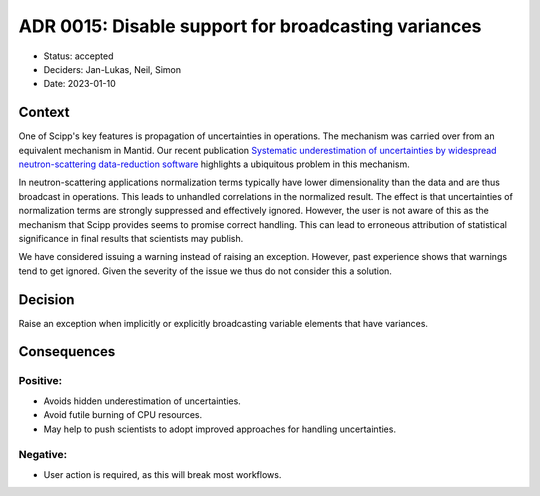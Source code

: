 ADR 0015: Disable support for broadcasting variances
====================================================

- Status: accepted
- Deciders: Jan-Lukas, Neil, Simon
- Date: 2023-01-10

Context
-------

One of Scipp's key features is propagation of uncertainties in operations.
The mechanism was carried over from an equivalent mechanism in Mantid.
Our recent publication `Systematic underestimation of uncertainties by widespread neutron-scattering data-reduction software <https://doi.org/10.3233/JNR-220049>`_ highlights a ubiquitous problem in this mechanism.

In neutron-scattering applications normalization terms typically have lower dimensionality than the data and are thus broadcast in operations.
This leads to unhandled correlations in the normalized result.
The effect is that uncertainties of normalization terms are strongly suppressed and effectively ignored.
However, the user is not aware of this as the mechanism that Scipp provides seems to promise correct handling.
This can lead to erroneous attribution of statistical significance in final results that scientists may publish.

We have considered issuing a warning instead of raising an exception.
However, past experience shows that warnings tend to get ignored.
Given the severity of the issue we thus do not consider this a solution.

Decision
--------

Raise an exception when implicitly or explicitly broadcasting variable elements that have variances.

Consequences
------------

Positive:
~~~~~~~~~

- Avoids hidden underestimation of uncertainties.
- Avoid futile burning of CPU resources.
- May help to push scientists to adopt improved approaches for handling uncertainties.

Negative:
~~~~~~~~~

- User action is required, as this will break most workflows.
